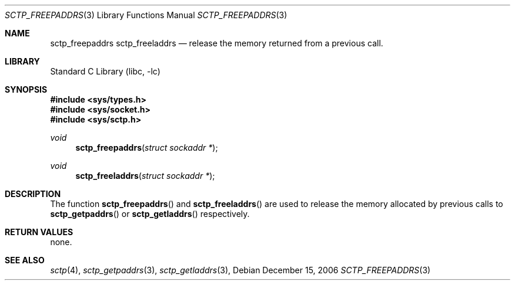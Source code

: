 .\" Copyright (c) 1983, 1991, 1993
.\"	The Regents of the University of California.  All rights reserved.
.\"
.\" Redistribution and use in source and binary forms, with or without
.\" modification, are permitted provided that the following conditions
.\" are met:
.\" 1. Redistributions of source code must retain the above copyright
.\"    notice, this list of conditions and the following disclaimer.
.\" 2. Redistributions in binary form must reproduce the above copyright
.\"    notice, this list of conditions and the following disclaimer in the
.\"    documentation and/or other materials provided with the distribution.
.\" 3. All advertising materials mentioning features or use of this software
.\"    must display the following acknowledgement:
.\"	This product includes software developed by the University of
.\"	California, Berkeley and its contributors.
.\" 4. Neither the name of the University nor the names of its contributors
.\"    may be used to endorse or promote products derived from this software
.\"    without specific prior written permission.
.\"
.\" THIS SOFTWARE IS PROVIDED BY THE REGENTS AND CONTRIBUTORS ``AS IS'' AND
.\" ANY EXPRESS OR IMPLIED WARRANTIES, INCLUDING, BUT NOT LIMITED TO, THE
.\" IMPLIED WARRANTIES OF MERCHANTABILITY AND FITNESS FOR A PARTICULAR PURPOSE
.\" ARE DISCLAIMED.  IN NO EVENT SHALL THE REGENTS OR CONTRIBUTORS BE LIABLE
.\" FOR ANY DIRECT, INDIRECT, INCIDENTAL, SPECIAL, EXEMPLARY, OR CONSEQUENTIAL
.\" DAMAGES (INCLUDING, BUT NOT LIMITED TO, PROCUREMENT OF SUBSTITUTE GOODS
.\" OR SERVICES; LOSS OF USE, DATA, OR PROFITS; OR BUSINESS INTERRUPTION)
.\" HOWEVER CAUSED AND ON ANY THEORY OF LIABILITY, WHETHER IN CONTRACT, STRICT
.\" LIABILITY, OR TORT (INCLUDING NEGLIGENCE OR OTHERWISE) ARISING IN ANY WAY
.\" OUT OF THE USE OF THIS SOFTWARE, EVEN IF ADVISED OF THE POSSIBILITY OF
.\" SUCH DAMAGE.
.\"
.\" $FreeBSD: $
.\"
.Dd December 15, 2006
.Dt SCTP_FREEPADDRS 3
.Os
.Sh NAME
.Nm sctp_freepaddrs
.Nm sctp_freeladdrs
.Nd release the memory returned from a previous call.
.Sh LIBRARY
.Lb libc
.Sh SYNOPSIS
.In sys/types.h
.In sys/socket.h
.In sys/sctp.h
.Ft void
.Fn sctp_freepaddrs "struct sockaddr *" 
.Ft void
.Fn sctp_freeladdrs "struct sockaddr *" 

.Sh DESCRIPTION
The function
.Fn sctp_freepaddrs
and
.Fn sctp_freeladdrs
are used to release the memory allocated by previous
calls to
.Fn sctp_getpaddrs
or
.Fn sctp_getladdrs
respectively.
.Sh RETURN VALUES
none.
.El
.Sh SEE ALSO
.Xr sctp 4 ,
.Xr sctp_getpaddrs 3 ,
.Xr sctp_getladdrs 3 ,

